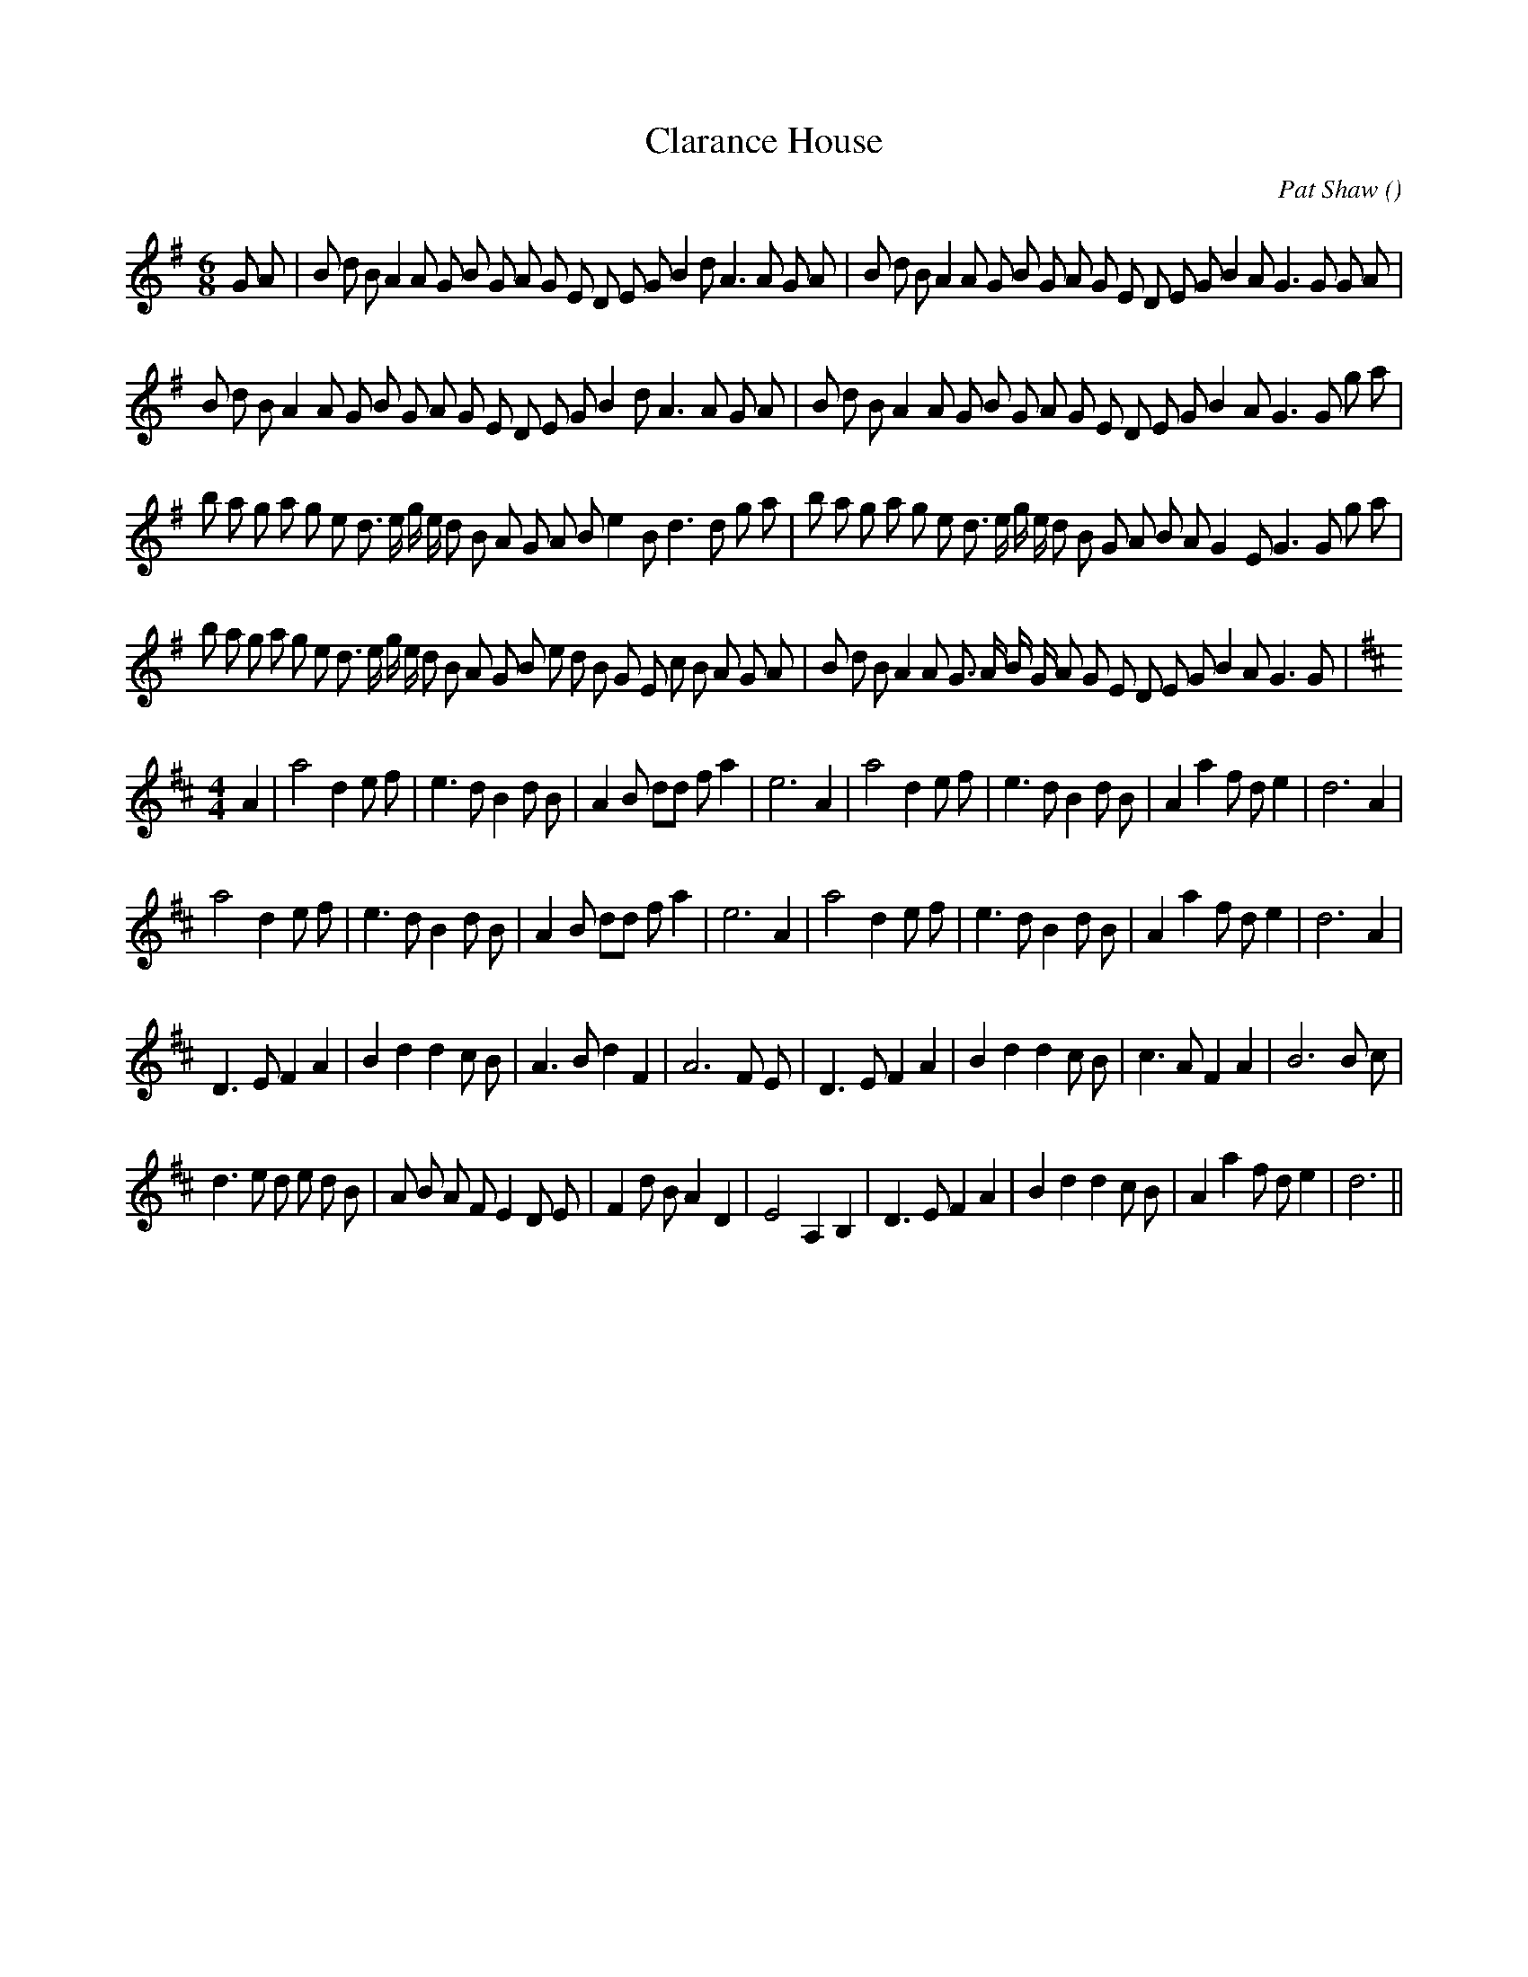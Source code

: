 X:1
T: Clarance House
N:1st tune is "Clarance House"; 2nd tune is "Whit Monday"
C:Pat Shaw
S: Play J R J R J R
A:
O:
R:
M:6/8
K:G
%W: Jig
% voice 1 (1 lines, 42 notes)
K:G
M:6/8
L:1/16
G2 A2 |B2 d2 B2 A4 A2 G2 B2 G2 A2 G2 E2 D2 E2 G2 B4 d2 A6A2 G2 A2 |B2 d2 B2 A4 A2 G2 B2 G2 A2 G2 E2 D2 E2 G2 B4 A2 G6G2 G2 A2 |
%W:
% voice 1 (1 lines, 40 notes)
B2 d2 B2 A4 A2 G2 B2 G2 A2 G2 E2 D2 E2 G2 B4 d2 A6A2 G2 A2 |B2 d2 B2 A4 A2 G2 B2 G2 A2 G2 E2 D2 E2 G2 B4 A2 G6G2 g2 a2 |
%W:
% voice 1 (1 lines, 44 notes)
b2 a2 g2 a2 g2 e2 d3 e g e d2 B2 A2 G2 A2 B2 e4 B2 d6d2 g2 a2 |b2 a2 g2 a2 g2 e2 d3 e g e d2 B2 G2 A2 B2 A2 G4 E2 G6G2 g2 a2 |
%W:
% voice 1 (1 lines, 44 notes)
b2 a2 g2 a2 g2 e2 d3 e g e d2 B2 A2 G2 B2 e2 d2 B2 G2 E2 c2 B2 A2 G2 A2 |B2 d2 B2 A4 A2 G3 A B G A2 G2 E2 D2 E2 G2 B4 A2 G6G2 |
%W: Reel
% voice 1 (1 lines, 34 notes)
K:D
M:4/4
L:1/16
A4 |a8 d4 e2 f2 |e6 d2 B4 d2 B2 |A4 B2 d2d2 f2 a4 |e12 A4 |a8 d4 e2 f2 |e6 d2 B4 d2 B2 |A4 a4 f2 d2 e4 |d12 A4 |
%W:
% voice 1 (1 lines, 33 notes)
a8 d4 e2 f2 |e6 d2 B4 d2 B2 |A4 B2 d2d2 f2 a4 |e12 A4 |a8 d4 e2 f2 |e6 d2 B4 d2 B2 |A4 a4 f2 d2 e4 |d12 A4 |
%W:
% voice 1 (1 lines, 32 notes)
D6 E2 F4 A4 |B4 d4 d4 c2 B2 |A6 B2 d4 F4 |A12 F2 E2 |D6 E2 F4 A4 |B4 d4 d4 c2 B2 |c6 A2 F4 A4 |B12 B2 c2 |
%W:
% voice 1 (1 lines, 36 notes)
d6 e2 d2 e2 d2 B2 |A2 B2 A2 F2 E4 D2 E2 |F4 d2 B2 A4 D4 |E8 A,4 B,4 |D6 E2 F4 A4 |B4 d4 d4 c2 B2 |A4 a4 f2 d2 e4 |d12 ||
